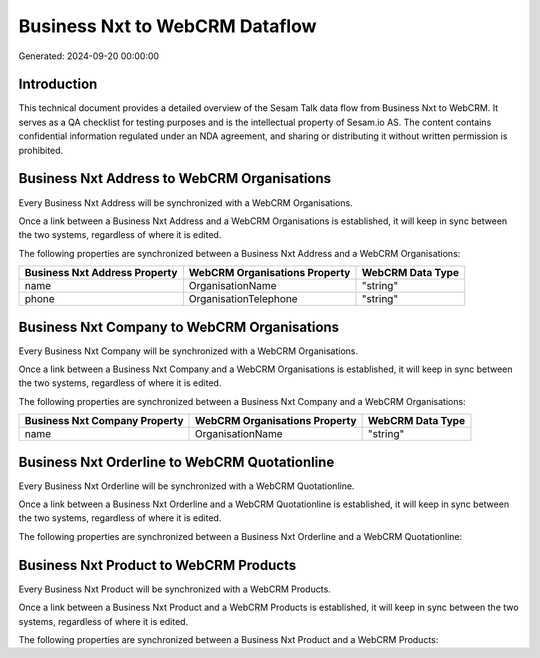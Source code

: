 ===============================
Business Nxt to WebCRM Dataflow
===============================

Generated: 2024-09-20 00:00:00

Introduction
------------

This technical document provides a detailed overview of the Sesam Talk data flow from Business Nxt to WebCRM. It serves as a QA checklist for testing purposes and is the intellectual property of Sesam.io AS. The content contains confidential information regulated under an NDA agreement, and sharing or distributing it without written permission is prohibited.

Business Nxt Address to WebCRM Organisations
--------------------------------------------
Every Business Nxt Address will be synchronized with a WebCRM Organisations.

Once a link between a Business Nxt Address and a WebCRM Organisations is established, it will keep in sync between the two systems, regardless of where it is edited.

The following properties are synchronized between a Business Nxt Address and a WebCRM Organisations:

.. list-table::
   :header-rows: 1

   * - Business Nxt Address Property
     - WebCRM Organisations Property
     - WebCRM Data Type
   * - name
     - OrganisationName
     - "string"
   * - phone
     - OrganisationTelephone
     - "string"


Business Nxt Company to WebCRM Organisations
--------------------------------------------
Every Business Nxt Company will be synchronized with a WebCRM Organisations.

Once a link between a Business Nxt Company and a WebCRM Organisations is established, it will keep in sync between the two systems, regardless of where it is edited.

The following properties are synchronized between a Business Nxt Company and a WebCRM Organisations:

.. list-table::
   :header-rows: 1

   * - Business Nxt Company Property
     - WebCRM Organisations Property
     - WebCRM Data Type
   * - name
     - OrganisationName
     - "string"


Business Nxt Orderline to WebCRM Quotationline
----------------------------------------------
Every Business Nxt Orderline will be synchronized with a WebCRM Quotationline.

Once a link between a Business Nxt Orderline and a WebCRM Quotationline is established, it will keep in sync between the two systems, regardless of where it is edited.

The following properties are synchronized between a Business Nxt Orderline and a WebCRM Quotationline:

.. list-table::
   :header-rows: 1

   * - Business Nxt Orderline Property
     - WebCRM Quotationline Property
     - WebCRM Data Type


Business Nxt Product to WebCRM Products
---------------------------------------
Every Business Nxt Product will be synchronized with a WebCRM Products.

Once a link between a Business Nxt Product and a WebCRM Products is established, it will keep in sync between the two systems, regardless of where it is edited.

The following properties are synchronized between a Business Nxt Product and a WebCRM Products:

.. list-table::
   :header-rows: 1

   * - Business Nxt Product Property
     - WebCRM Products Property
     - WebCRM Data Type

